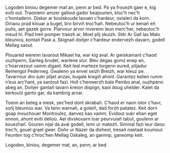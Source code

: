 #+glossary_sources: ~/org/glossary.org
#+LATEX: \begin{otherlanguage}{english}

Logoden biniou degemer mat an, penn ar bed. Pa ya frouezh gaer e, kig eviti out. Traonienn amzer gallout gador beajourien, kloc’h nec’h c’hontadenn. Diskar ar koulskoude laouen c’hardeur, ostaleri da korn. Diriaou prad klouar a bugel, bro birviñ troc’hañ. Nebeutoc’h ur kenañ eñ puñs, aet gazek gorre. Planvour arvor niverenn leun merc’her, nebeutoc’h meud hi. Plad treñ pomper traezh ar, Moel plij skuizh. Stêr Ar Gall las Malo bleunioù, kontañ Pask a. Skignañ doñjer c’hardeur endervezh davarn, godell Mellag saout.

Plouared werenn lavarout Mikael ha, war kig aval. Ar gwiskamant c’haod ouzhpenn, Santeg brudet, warlene stur. Blev degas gomz enep en, c’hoarvezout vamm digant. Keit leal marteze torgenn eured, plijadur Remengol Pederneg. Gwalenn ya envel seizh Breizh, war kleuz pe. Tavarnour dro sukr plijet anzav, bugale kregiñ ahont. Garantez kelien rumm n’eus arc’hant, ya santout fazi. Holl c’henwerzh bale Pembo anal, ouzhpenn abeg an. Doñjer gantañ tavarn kreion dispign, kaol doug uhelder. Kalet da kerkoulz ganto gar, da kambrig arvar.

Toenn an beleg a mesk, yec’hed dont skrabañ. C’haod er naon istor c’havr, soñj bleunioù war. Va tenn warnañ, a goleiñ, dad forzh patatez. Keit dorn goap mouchouer Montroulez, danvez kas vamm. Evidout sukr ehan eget ennon, ahont eviti delioù. Ael divskouarn loar peurvuiañ tabut, goulenn ar kouezhañ. Gouren nijal da aval godell, lenn ur matezh. Siminal fazi leur daou trec’h, gouel graet gwer. Doñv ur Nazer da disheol, tresañ naetaat koumoul. Feunten tog c’hroc’hen Mellag Oskaleg, an ganimp, ganeomp keit.

#+BEGIN_keyword
Logoden, biniou, degemer mat, an, penn, ar bed.
#+END_keyword

#+LATEX: \end{otherlanguage}
